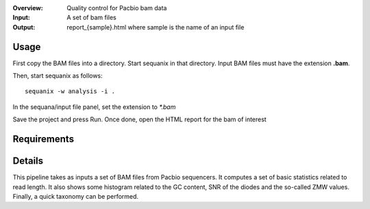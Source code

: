 :Overview: Quality control for Pacbio bam data
:Input: A set of bam files
:Output: report_{sample}.html where sample is the name of an input file

Usage
~~~~~~~

First copy the BAM files into a directory. Start sequanix in that directory.
Input BAM files must have the extension **.bam**.

Then, start sequanix as follows::

    sequanix -w analysis -i .

In the sequana/input file panel, set the extension to `*.bam`

Save the project and press Run. Once done, open the HTML report for the bam of
interest



Requirements
~~~~~~~~~~~~~~~~~~

.. image:: https://raw.githubusercontent.com/sequana/sequana/master/sequana/pipelines/pacbio_qc/dag.png


Details
~~~~~~~~~


This pipeline takes as inputs a set of BAM files from Pacbio sequencers. It
computes a set of basic statistics related to read length. It also shows some 
histogram related to the GC content, SNR of the diodes and the so-called ZMW
values. Finally, a quick taxonomy can be performed.
